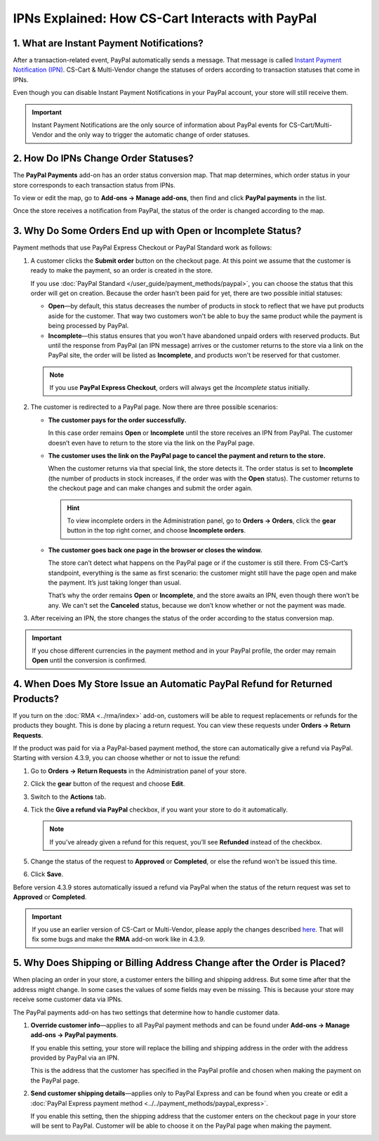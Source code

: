 *************************************************
IPNs Explained: How CS-Cart Interacts with PayPal
*************************************************

==========================================
1. What are Instant Payment Notifications?
==========================================

After a transaction-related event, PayPal automatically sends a message. That message is called `Instant Payment Notification (IPN) <https://developer.paypal.com/docs/classic/products/instant-payment-notification/>`_. CS-Cart & Multi-Vendor change the statuses of orders according to transaction statuses that come in IPNs.

Even though you can disable Instant Payment Notifications in your PayPal account, your store will still receive them.

.. important::

    Instant Payment Notifications are the only source of information about PayPal events for CS-Cart/Multi-Vendor and the only way to trigger the automatic change of order statuses.

=====================================
2. How Do IPNs Change Order Statuses?
=====================================

The **PayPal Payments** add-on has an order status conversion map. That map determines, which order status in your store corresponds to each transaction status from IPNs.

To view or edit the map, go to **Add-ons → Manage add-ons**, then find and click **PayPal payments** in the list.

Once the store receives a notification from PayPal, the status of the order is changed according to the map.

.. image:: img/paypal_status_conversion.png
    :align: center
    :alt: The status conversion map for CS-Cart and PayPal.

============================================================
3. Why Do Some Orders End up with Open or Incomplete Status?
============================================================

Payment methods that use PayPal Express Checkout or PayPal Standard work as follows:

1. A customer clicks the **Submit order** button on the checkout page. At this point we assume that the customer is ready to make the payment, so an order is created in the store.

   If you use :doc:`PayPal Standard </user_guide/payment_methods/paypal>`, you can choose the status that this order will get on creation. Because the order hasn’t been paid for yet, there are two possible initial statuses:

   * **Open**—by default, this status decreases the number of products in stock to reflect that we have put products aside for the customer. That way two customers won't be able to buy the same product while the payment is being processed by PayPal.

   * **Incomplete**—this status ensures that you won't have abandoned unpaid orders with reserved products. But until the response from PayPal (an IPN message) arrives or the customer returns to the store via a link on the PayPal site, the order will be listed as **Incomplete**, and products won't be reserved for that customer.

   .. note::

       If you use **PayPal Express Checkout**, orders will always get the *Incomplete* status initially.

2. The customer is redirected to a PayPal page. Now there are three possible scenarios:

   * **The customer pays for the order successfully.**
 
     In this case order remains **Open** or **Incomplete** until the store receives an IPN from PayPal. The customer doesn’t even have to return to the store via the link on the PayPal page.

   * **The customer uses the link on the PayPal page to cancel the payment and return to the store.**

     When the customer returns via that special link, the store detects it. The order status is set to **Incomplete** (the number of products in stock increases, if the order was with the **Open** status). The customer returns to the checkout page and can make changes and submit the order again.

     .. hint::

         To view incomplete orders in the Administration panel, go to **Orders → Orders**, click the **gear** button in the top right corner, and choose **Incomplete orders**.

   * **The customer goes back one page in the browser or closes the window.**
 
     The store can’t detect what happens on the PayPal page or if the customer is still there. From CS-Cart’s standpoint, everything is the same as first scenario: the customer might still have the page open and make the payment. It’s just taking longer than usual.

     That’s why the order remains **Open** or **Incomplete**, and the store awaits an IPN, even though there won’t be any. We can't set the **Canceled** status, because we don’t know whether or not the payment was made.

3. After receiving an IPN, the store changes the status of the order according to the status conversion map.

.. important::
 
    If you chose different currencies in the payment method and in your PayPal profile, the order may remain **Open** until the conversion is confirmed.

=============================================================================
4. When Does My Store Issue an Automatic PayPal Refund for Returned Products?
=============================================================================

If you turn on the :doc:`RMA <../rma/index>` add-on, customers will be able to request replacements or refunds for the products they bought. This is done by placing a return request. You can view these requests under **Orders → Return Requests**.

.. image:: img/return_requests.png
    :align: center
    :alt: The list of requested rturns in CS-Cart.

If the product was paid for via a PayPal-based payment method, the store can automatically give a refund via PayPal. Starting with version 4.3.9, you can choose whether or not to issue the refund:

1. Go to **Orders → Return Requests** in the Administration panel of your store.

2. Click the **gear** button of the request and choose **Edit**.

3. Switch to the **Actions** tab.

4. Tick the **Give a refund via PayPal** checkbox, if you want your store to do it automatically.

   .. note::

       If you’ve already given a refund for this request, you’ll see **Refunded** instead of the checkbox.

5. Change the status of the request to **Approved** or **Completed**, or else the refund won’t be issued this time.

6. Click **Save**.

.. image:: img/paypal_refund.png
    :align: center
    :alt: PayPal refunds in CS-Cart.

Before version 4.3.9 stores automatically issued a refund via PayPal when the status of the return request was set to **Approved** or **Completed**.

.. important::

    If you use an earlier version of CS-Cart or Multi-Vendor, please apply the changes described `here <http://forum.cs-cart.com/tracker/issue-6377-returns-automatically-issue-a-refund-with-paypal-pro/?gopid=25240#entry25240>`_. That will fix some bugs and make the **RMA** add-on work like in 4.3.9.

=========================================================================
5. Why Does Shipping or Billing Address Change after the Order is Placed?
=========================================================================

When placing an order in your store, a customer enters the billing and shipping address. But some time after that the address might change. In some cases the values of some fields may even be missing. This is because your store may receive some customer data via IPNs.

The PayPal payments add-on has two settings that determine how to handle customer data.

1. **Override customer info**—applies to all PayPal payment methods and can be found under **Add-ons → Manage add-ons → PayPal payments**.

   If you enable this setting, your store will replace the billing and shipping address in the order with the address provided by PayPal via an IPN. 

   This is the address that the customer has specified in the PayPal profile and chosen when making the payment on the PayPal page.

2. **Send customer shipping details**—applies only to PayPal Express and can be found when you create or edit a :doc:`PayPal Express payment method <../../payment_methods/paypal_express>`.

   If you enable this setting, then the shipping address that the customer enters on the checkout page in your store will be sent to PayPal. Customer will be able to choose it on the PayPal page when making the payment.
